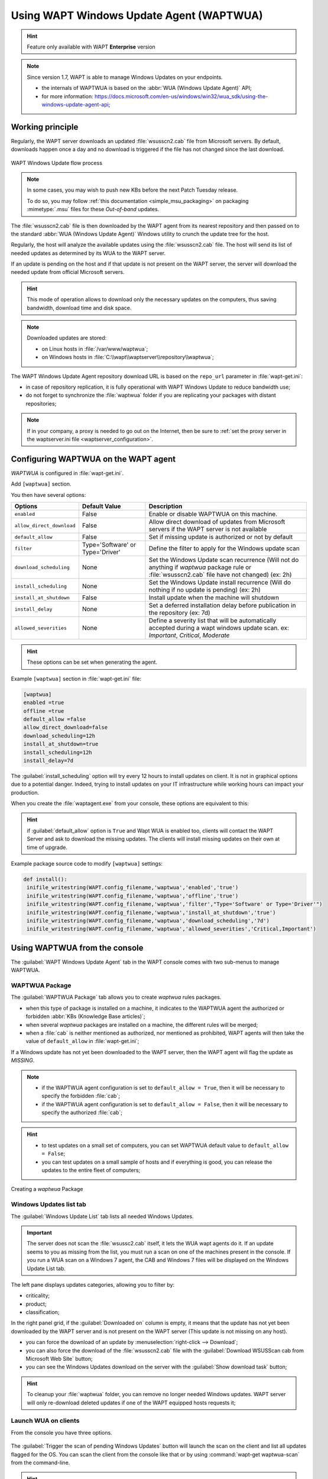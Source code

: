 .. Reminder for header structure:
   Niveau 1: ====================
   Niveau 2: --------------------
   Niveau 3: ++++++++++++++++++++
   Niveau 4: """"""""""""""""""""
   Niveau 5: ^^^^^^^^^^^^^^^^^^^^

.. meta::
  :description: Using WAPT Windows Update Agent (WAPTWUA)
  :keywords: WAPT, Windows, Updates, WUA, documentation

.. _wapt_wua:

.. versionadded:: 1.7 Enterprise

Using WAPT Windows Update Agent (WAPTWUA)
=========================================

.. hint::

  Feature only available with WAPT **Enterprise** version

.. note::

  Since version 1.7, WAPT is able to manage Windows Updates on your endpoints.

  * the internals of WAPTWUA is based on the :abbr:`WUA (Windows Update Agent)`
    API;

  * for more information: https://docs.microsoft.com/en-us/windows/win32/wua_sdk/using-the-windows-update-agent-api;

Working principle
-----------------

Regularly, the WAPT server downloads an updated :file:`wsusscn2.cab` file
from Microsoft servers. By default, downloads happen once a day
and no download is triggered if the file has not changed
since the last download.

.. figure:: wapt-wua-diagramme-windows-update.png
  :align: center
  :alt: WAPT Windows Update flow process

  WAPT Windows Update flow process

.. note::

   In some cases, you may wish to push new KBs before the next Patch Tuesday
   release.

   To do so, you may follow :ref:`this documentation <simple_msu_packaging>`
   on packaging :mimetype:`.msu` files for these *Out-of-band* updates.

The :file:`wsusscn2.cab` file is then downloaded by the WAPT agent
from its nearest repository and then passed on to
the standard :abbr:`WUA (Windows Update Agent)` Windows utility
to crunch the update tree for the host.

Regularly, the host will analyze the available updates using
the :file:`wsusscn2.cab` file. The host will send its list of needed updates
as determined by its WUA to the WAPT server.

If an update is pending on the host and if that update is not present
on the WAPT server, the server will download the needed update
from official Microsoft servers.

.. hint::

  This mode of operation allows to download only the necessary updates
  on the computers, thus saving bandwidth, download time and disk space.

.. note:: Downloaded updates are stored:

  * on Linux hosts in :file:`/var/www/waptwua`;

  * on Windows hosts in :file:`C:\\wapt\\waptserver\\repository\\waptwua`;

The WAPT Windows Update Agent repository download URL is based
on the ``repo_url`` parameter in :file:`wapt-get.ini`:

* in case of repository replication, it is fully operational
  with WAPT Windows Update to reduce bandwidth use;

* do not forget to synchronize the :file:`waptwua` folder
  if you are replicating your packages with distant repositories;

.. note::

   If in your company, a proxy is needed to go out on the Internet,
   then be sure to :ref:`set the proxy server
   in the waptserver.ini file <waptserver_configuration>`.

.. _wapt_wua_agent:

Configuring WAPTWUA on the WAPT agent
-------------------------------------

*WAPTWUA* is configured in :file:`wapt-get.ini`.

Add ``[waptwua]`` section.

You then have several options:

.. tabularcolumns:: |\X{5}{12}|\X{7}{12}|

============================== ==================================== ======================================================================================================================================================================
Options                        Default Value                        Description
============================== ==================================== ======================================================================================================================================================================
``enabled``                    False                                Enable or disable WAPTWUA on this machine.
``allow_direct_download``      False                                Allow direct download of updates from Microsoft servers if the WAPT server is not available
``default_allow``              False                                Set if missing update is authorized or not by default
``filter``                     Type='Software' or Type='Driver'     Define the filter to apply for the Windows update scan
``download_scheduling``        None                                 Set the Windows Update scan recurrence (Will not do anything if *waptwua* package rule or :file:`wsusscn2.cab` file have not changed) (ex: 2h)
``install_scheduling``         None                                 Set the Windows Update install recurrence (Will do nothing if no update is pending) (ex: 2h)
``install_at_shutdown``        False                                Install update when the machine will shutdown
``install_delay``              None                                 Set a deferred installation delay before publication in the repository (ex: 7d)
``allowed_severities``         None									                Define a severity list that will be automatically accepted during a wapt windows update scan. ex: *Important*, *Critical*, *Moderate*
============================== ==================================== ======================================================================================================================================================================

.. hint::

	These options can be set when generating the agent.

Example ``[waptwua]`` section in :file:`wapt-get.ini` file:

.. code-block:: ini

	[waptwua]
	enabled =true
	offline =true
	default_allow =false
	allow_direct_download=false
	download_scheduling=12h
	install_at_shutdown=true
	install_scheduling=12h
	install_delay=7d

The :guilabel:`install_scheduling` option will try every 12 hours
to install updates on client.
It is not in graphical options due to a potential danger. Indeed,
trying to install updates on your IT infrastructure
while working hours can impact your production.

When you create the :file:`waptagent.exe` from your console,
these options are equivalent to this:

  .. figure:: wapt-wua-agent-options.png
    :align: center
    :alt: WAPT Windows Update agent options

.. hint::

  if :guilabel:`default_allow` option is ``True`` and Wapt WUA is enabled too,
  clients will contact the WAPT Server and ask to download the missing
  updates. The clients will install missing updates on their own
  at time of upgrade.

Example package source code to modify ``[waptwua]`` settings:

.. code-block:: python

   def install():
    inifile_writestring(WAPT.config_filename,'waptwua','enabled','true')
    inifile_writestring(WAPT.config_filename,'waptwua','offline','true')
    inifile_writestring(WAPT.config_filename,'waptwua','filter',"Type='Software' or Type='Driver'")
    inifile_writestring(WAPT.config_filename,'waptwua','install_at_shutdown','true')
    inifile_writestring(WAPT.config_filename,'waptwua','download_scheduling','7d')
    inifile_writestring(WAPT.config_filename,'waptwua','allowed_severities','Critical,Important')

Using WAPTWUA from the console
------------------------------

The :guilabel:`WAPT Windows Update Agent` tab in the WAPT console
comes with two sub-menus to manage WAPTWUA.

WAPTWUA Package
+++++++++++++++

The :guilabel:`WAPTWUA Package` tab allows you to create *waptwua* rules packages.

* when this type of package is installed on a machine, it indicates
  to the WAPTWUA agent the authorized or forbidden
  :abbr:`KBs (Knowledge Base articles)`;

* when several *waptwua* packages are installed on a machine,
  the different rules will be merged;

* when a :file:`cab` is neither mentioned as authorized,
  nor mentioned as prohibited, WAPT agents will then
  take the value of ``default_allow`` in :file:`wapt-get.ini`;

If a Windows update has not yet been downloaded to the WAPT server,
then the WAPT agent will flag the update as *MISSING*.

.. note::

  * if the WAPTWUA agent configuration is set to ``default_allow = True``,
    then it will be necessary to specify the forbidden :file:`cab`;

  * if the WAPTWUA agent configuration is set to ``default_allow = False``,
    then it will be necessary to specify the authorized :file:`cab`;

.. hint::

  * to test updates on a small set of computers,
    you can set WAPTWUA default value to ``default_allow = False``;

  * you can test updates on a small sample of hosts and if everything is good,
    you can release the updates to the entire fleet of computers;

.. figure:: wapt_console-wua.png
  :align: center
  :alt: Creating a *waptwua* Package

  Creating a *waptwua* Package

Windows Updates list tab
++++++++++++++++++++++++

The :guilabel:`Windows Update List` tab lists all needed Windows Updates.

.. important::

   The server does not scan the :file:`wsussc2.cab` itself,
   it lets the WUA wapt agents do it.
   If an update seems to you as missing from the list, you must run a scan
   on one of the machines present in the console.
   If you run a WUA scan on a Windows 7 agent, the CAB and Windows 7
   files will be displayed on the Windows Update List tab.

The left pane displays updates categories, allowing you to filter by:

* criticality;

* product;

* classification;

In the right panel grid, if the :guilabel:`Downloaded on` column is empty,
it means that the update has not yet been downloaded by the WAPT server
and is not present on the WAPT server (This update is not missing on any host).

* you can force the download of an update by
  :menuselection:`right-click --> Download`;

* you can also force the download of the :file:`wsusscn2.cab` file with the
  :guilabel:`Download WSUSScan cab from Microsoft Web Site` button;

* you can see the Windows Updates download on the server
  with the :guilabel:`Show download task` button;

.. hint::

  To cleanup your :file:`waptwua` folder, you can remove
  no longer needed Windows updates. WAPT server will only re-download
  deleted updates if one of the WAPT equipped hosts requests it;

.. figure:: wapt-wua-windows-update-list.png
  :align: center
  :alt: List Windows Update

Launch WUA on clients
+++++++++++++++++++++

From the console you have three options.

.. figure:: wapt-wua-console-button.png
  :align: center
  :alt: List of wua button on console

The :guilabel:`Trigger the scan of pending Windows Updates` button
will launch the scan on the client and list all updates flagged for the OS.
You can scan the client from the console like that or by
using :command:`wapt-get waptwua-scan` from the command-line.

.. hint::

  Every 30 minutes, the WAPT Server will look for updates that have been requested
  at least once by WAPT Clients and that have not yet been downloaded and cached.
  If an update is pending, the WAPT Server will download it from official
  Microsoft servers.

  You can force this scan with the :guilabel:`Download index and missing cabs
  from Microsoft Web site` button in tab :menuselection:`Windows Updates -->
  Windows Updates list`

.. figure:: wapt-wua-console-pending.png
  :align: center
  :alt: WUA pending example

If you want to download from the console,
use the :guilabel:`Trigger the download of pending Windows Updates` button.

The command-line for downloading kb from the client is
:command:`wapt-get waptwua-download`, it will scan the current status of Windows
against current rules, download missing kb and send the result to the server.

If you want to install the pending update(s), use :command:`wapt-get waptwua-install`
from the command-line prompt.

If you want to trigger the installation from the console,
click on :guilabel:`Trigger the install of pending Windows Updates` button.

.. hint::

  When you want to install the pending updates stored in cache,
  the WAPT Service triggers the :abbr:`WUA (Windows Update Agent)` service.

  The WAPT Service will enable and start the WUA Service temporarily
  to install the updates. When updates are installed, waptservice will stop
  and disable the WUA service until the next cycle.

Video demonstration
-------------------

.. raw:: html

  <iframe width="560" height="315" src="https://www.youtube.com/embed/x36gAaT31Ko" frameborder="0" allow="accelerometer; autoplay; encrypted-media; gyroscope; picture-in-picture" allowfullscreen></iframe>
